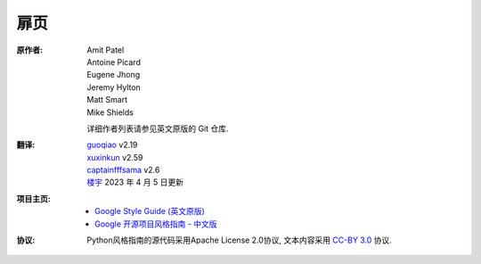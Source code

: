 扉页
================================

:原作者:
    .. line-block::

        Amit Patel
        Antoine Picard
        Eugene Jhong
        Jeremy Hylton
        Matt Smart
        Mike Shields

    详细作者列表请参见英文原版的 Git 仓库.

:翻译:
    .. line-block::

        `guoqiao <http://guoqiao.me/>`_ v2.19
        `xuxinkun <https://github.com/xuxinkun>`_ v2.59
        `captainfffsama <https://github.com/captainfffsama>`_ v2.6
        `楼宇 <https://github.com/LouYu2015>`_ 2023 年 4 月 5 日更新

:项目主页:
    - `Google Style Guide (英文原版) <https://github.com/google/styleguide>`_
    - `Google 开源项目风格指南 - 中文版 <http://github.com/zh-google-styleguide/zh-google-styleguide>`_

:协议:
    Python风格指南的源代码采用Apache License 2.0协议, 文本内容采用 `CC-BY 3.0 <https://creativecommons.org/licenses/by/3.0/>`_ 协议.
